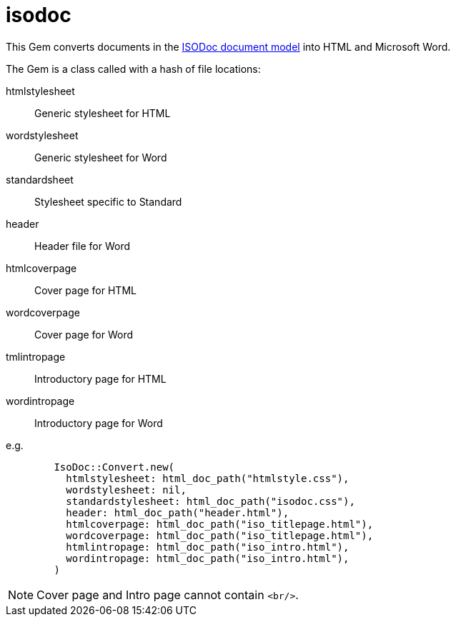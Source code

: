 = isodoc

This Gem converts documents in the https://github.com/riboseinc/isodoc-models[ISODoc document model] into HTML and Microsoft Word.

The Gem is a class called with a hash of file locations:

htmlstylesheet:: Generic stylesheet for HTML
wordstylesheet:: Generic stylesheet for Word
standardsheet:: Stylesheet specific to Standard
header:: Header file for Word
htmlcoverpage:: Cover page for HTML
wordcoverpage:: Cover page for Word
tmlintropage:: Introductory page for HTML
wordintropage:: Introductory page for Word

e.g.

[source,ruby]
--
        IsoDoc::Convert.new(
          htmlstylesheet: html_doc_path("htmlstyle.css"),
          wordstylesheet: nil,
          standardstylesheet: html_doc_path("isodoc.css"),
          header: html_doc_path("header.html"),
          htmlcoverpage: html_doc_path("iso_titlepage.html"),
          wordcoverpage: html_doc_path("iso_titlepage.html"),
          htmlintropage: html_doc_path("iso_intro.html"),
          wordintropage: html_doc_path("iso_intro.html"),
        )
--

NOTE: Cover page and Intro page cannot contain `<br/>`.
